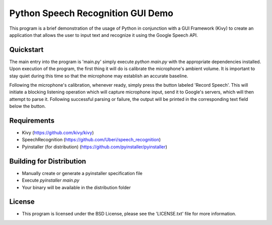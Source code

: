 Python Speech Recognition GUI Demo
================================================================================
This program is a brief demonstration of the usage of Python in conjunction with a GUI Framework (Kivy) to create an application that allows the user to input text and recognize it using the Google Speech API.

Quickstart
--------------------------------------------------------------------------------
The main entry into the program is 'main.py' simply execute `python main.py` with the appropriate dependencies installed. Upon execution of the program, the first thing it will do is calibrate the microphone's ambient volume. It is important to stay quiet during this time so that the microphone may establish an accurate baseline.

Following the microphone's calibration, whenever ready, simply press the button labeled 'Record Speech'. This will initiate a blocking listening operation which will capture microphone input, send it to Google's servers, which will then attempt to parse it. Following successful parsing or failure, the output will be printed in the corresponding text field below the button.

Requirements
--------------------------------------------------------------------------------
- Kivy (https://github.com/kivy/kivy)
- SpeechRecognition (https://github.com/Uberi/speech_recognition)
- Pyinstaller (for distribution) (https://github.com/pyinstaller/pyinstaller)
  
Building for Distribution
--------------------------------------------------------------------------------
- Manually create or generate a pyinstaller specification file
- Execute `pyinstaller main.py`
- Your binary will be available in the distribution folder

License
--------------------------------------------------------------------------------
- This program is licensed under the BSD License, please see the 'LICENSE.txt' file for more information.
